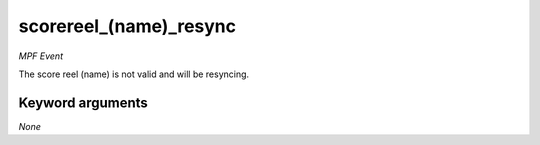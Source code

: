 scorereel_(name)_resync
=======================

*MPF Event*

The score reel (name) is not valid and will be resyncing.


Keyword arguments
-----------------

*None*
